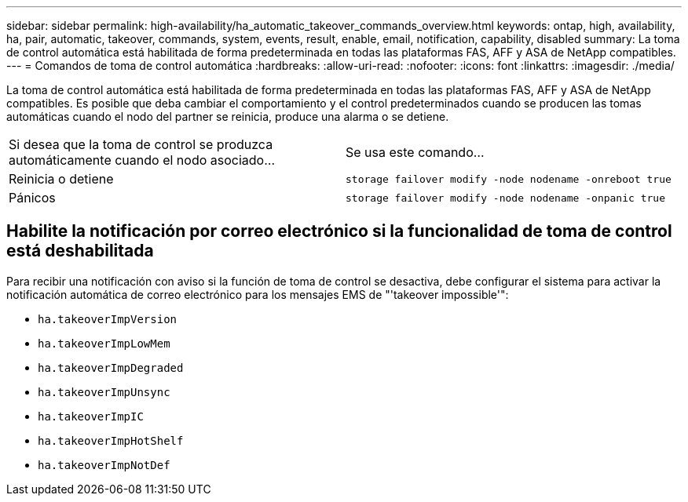 ---
sidebar: sidebar 
permalink: high-availability/ha_automatic_takeover_commands_overview.html 
keywords: ontap, high, availability, ha, pair, automatic, takeover, commands, system, events, result, enable, email, notification, capability, disabled 
summary: La toma de control automática está habilitada de forma predeterminada en todas las plataformas FAS, AFF y ASA de NetApp compatibles. 
---
= Comandos de toma de control automática
:hardbreaks:
:allow-uri-read: 
:nofooter: 
:icons: font
:linkattrs: 
:imagesdir: ./media/


[role="lead"]
La toma de control automática está habilitada de forma predeterminada en todas las plataformas FAS, AFF y ASA de NetApp compatibles. Es posible que deba cambiar el comportamiento y el control predeterminados cuando se producen las tomas automáticas cuando el nodo del partner se reinicia, produce una alarma o se detiene.

|===


| Si desea que la toma de control se produzca automáticamente cuando el nodo asociado... | Se usa este comando... 


| Reinicia o detiene | `storage failover modify ‑node nodename ‑onreboot true` 


| Pánicos | `storage failover modify ‑node nodename ‑onpanic true` 
|===


== Habilite la notificación por correo electrónico si la funcionalidad de toma de control está deshabilitada

Para recibir una notificación con aviso si la función de toma de control se desactiva, debe configurar el sistema para activar la notificación automática de correo electrónico para los mensajes EMS de "'takeover impossible'":

* `ha.takeoverImpVersion`
* `ha.takeoverImpLowMem`
* `ha.takeoverImpDegraded`
* `ha.takeoverImpUnsync`
* `ha.takeoverImpIC`
* `ha.takeoverImpHotShelf`
* `ha.takeoverImpNotDef`

